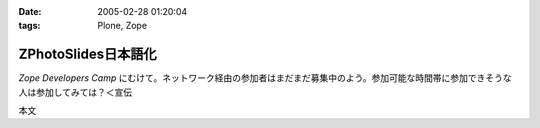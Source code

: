 :date: 2005-02-28 01:20:04
:tags: Plone, Zope

===============================
ZPhotoSlides日本語化
===============================

`Zope Developers Camp` にむけて。ネットワーク経由の参加者はまだまだ募集中のよう。参加可能な時間帯に参加できそうな人は参加してみては？＜宣伝

本文


.. :extend type: text/x-rst
.. :extend:

